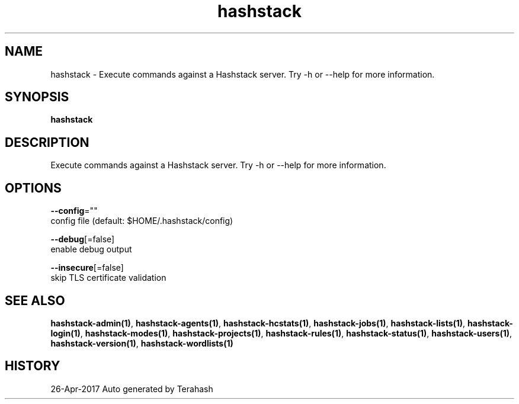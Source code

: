 .TH "hashstack" "1" "Apr 2017" "Terahash" ""
.nh
.ad l


.SH NAME
.PP
hashstack \- Execute commands against a Hashstack server. Try \-h or \-\-help for more information.


.SH SYNOPSIS
.PP
\fBhashstack\fP


.SH DESCRIPTION
.PP
Execute commands against a Hashstack server. Try \-h or \-\-help for more information.


.SH OPTIONS
.PP
\fB\-\-config\fP=""
    config file (default: $HOME/.hashstack/config)

.PP
\fB\-\-debug\fP[=false]
    enable debug output

.PP
\fB\-\-insecure\fP[=false]
    skip TLS certificate validation


.SH SEE ALSO
.PP
\fBhashstack\-admin(1)\fP, \fBhashstack\-agents(1)\fP, \fBhashstack\-hcstats(1)\fP, \fBhashstack\-jobs(1)\fP, \fBhashstack\-lists(1)\fP, \fBhashstack\-login(1)\fP, \fBhashstack\-modes(1)\fP, \fBhashstack\-projects(1)\fP, \fBhashstack\-rules(1)\fP, \fBhashstack\-status(1)\fP, \fBhashstack\-users(1)\fP, \fBhashstack\-version(1)\fP, \fBhashstack\-wordlists(1)\fP


.SH HISTORY
.PP
26\-Apr\-2017 Auto generated by Terahash

